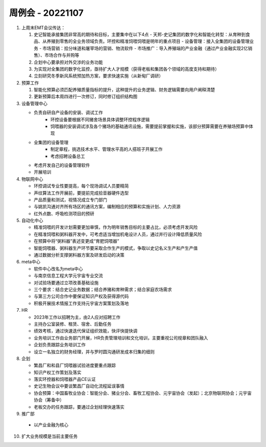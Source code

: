 周例会 - 20221107
=================

1. 上周末EMT会议传达：

   1. 史记智能承接集团非常高的期待和目标，主要集中在以下4点
      - 天邦-史记集团的数字化和智能化转型：从育种到食品、从养殖到零售的全业务领域负责。环控和精准饲喂饲喂是明年的重点项目
      - 设备管理：接入全集团的设备管理业务
      - 市场营销：拾分味道和屠宰场的营销、物流软件
      - 市场推广：导入养殖端的产业金融（通过产业金融实现2亿销售）、市场合作与并购等
   2. 企划中心要承担对外交涉的业务功能
   3. 为实现对全集团的数字化监控，亟待扩大人才规模（获得老板和集团各个领域的高度支持和期待）
   4. 立刻研究冬季新风系统预加热方案，要求快速实施（从新甸厂调研）

2. 预算工作

   1. 智能化预算必须匹配养殖质量指标的提升，这种提升的业务逻辑、财务逻辑需要向用户阐释清楚
   2. 更新预算后本周四进行一次修订，同时修订组织结构图

3. 设备管理中心

   - 负责自研自产设备的安装、调试工作
      - 环控设备要根据不同猪舍场景具体调整环控程序逻辑
      - 饲喂器的安装调试涉及各个猪场的基础通讯设施，需要提前掌握和实施，该部分预算需要在养殖场预算中体现
   - 全集团的设备管理
      - 制定章程，挑选技术水平、管理水平高的人搭班子开展工作
      - 考虑招聘设备总工
   - 考虑开发自己的设备管理软件
   - 开展培训

4. 物联网中心

   - 环控调试专业性要提高，每个现场调试人员要精简
   - 声纹算法工作开展前，要提前完成拾音器硬件选型
   - 产品质量和测试，视情况成立专门部门
   - 与姚凯沟通对齐所有场区的通讯方案，编制相应的预算和实施计划、人力资源
   - 红外点数、呼吸检测项目的预研

5. 自动化中心

   - 精准饲喂的开发计划需要更加审慎，作为明年销售目标的主要占比，必须考虑开发风险
   - 在精准饲喂和粥料器开发中，可考虑适当增加机电设计人员，通过并行设计降低质量风险
   - 在预算中将“粥料器”表述变更成“育肥饲喂器”
   - 智能饲喂器、粥料器生产环节要采取合作生产的模式，争取以史记名义生产和产生产值
   - 通过数据分析支撑粥料器方案及研发启动的决策

6. meta中心

   - 软件中心改名为meta中心
   - 与南京信息工程大学元宇宙专业交流
   - 对试验场要通过立项改善基础设施
   - 三个要求：结合史记业务数据；结合养猪和育种需求；结合家庭农场需求
   - 与第三方公司合作中要保证知识产权及获得源代码
   - 积极开展技术情报工作支持元宇宙方案策划及落地

7. HR

   - 2023年工作以招聘为主，由2人应对招聘工作
   - 主持办公室装修、租赁、宿舍、后勤任务
   - 绩效考核，通过快速迭代保证组织效能，快评快提快调
   - 业务培训工作由业务部门开展，HR负责管理培训和文化培训，主要重视公司规章和团队融入
   - 企划负责跟踪业务培训工作
   - 设立一名独立的财务经理，并与罗时圆沟通研发成本归集的细则

8. 企划

   - 繁昌厂和和县厂饲喂器试验进度要重点跟踪
   - 知识产权工作策划及落实
   - 落实环控器和饲喂器产品CE认证
   - 史记生物会议中要谈繁昌厂自动化流程延误事情
   - 协会预算：中国畜牧业协会：智能分会、猪业分会、畜牧工程协会、元宇宙协会（发起）；北京物联网协会；元宇宙协会（筹备中）
   - 老板交办的任务跟踪，要通过企划经理快速落实

9.  推广部

   - 以产业金融为核心

10. 扩大业务规模是当前主要任务
